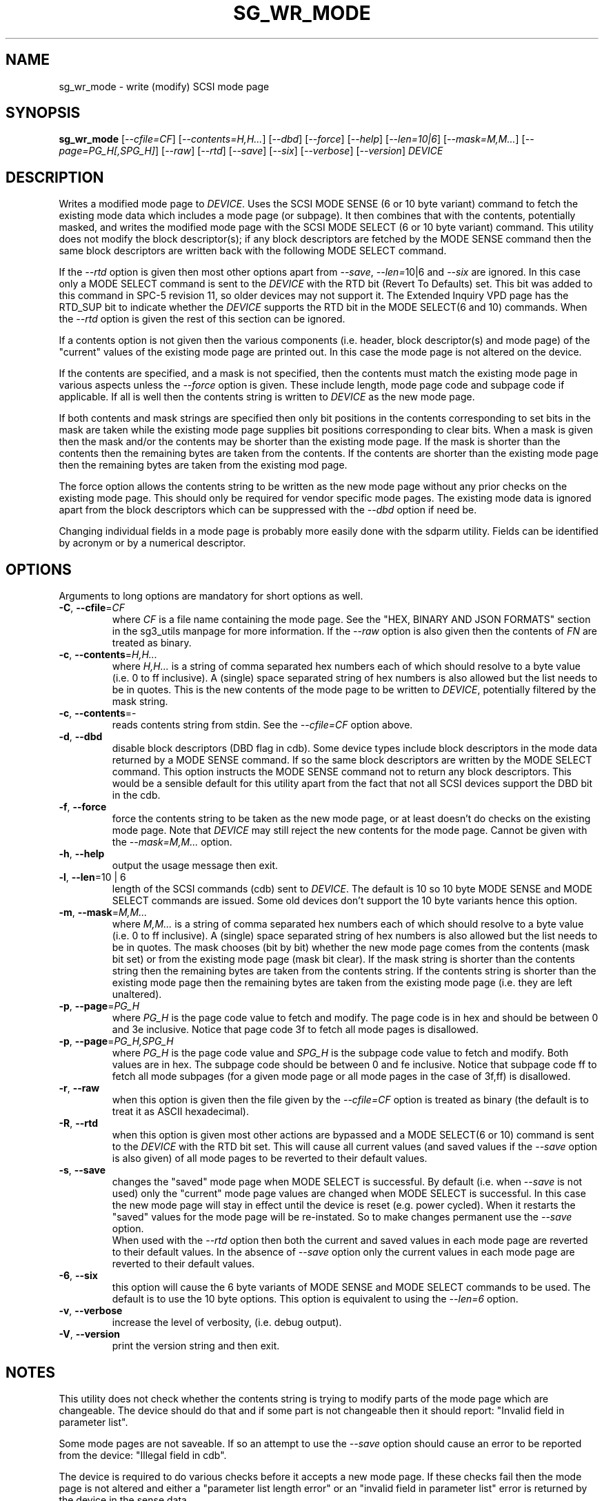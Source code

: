 .TH SG_WR_MODE "8" "June 2023" "sg3_utils\-1.48" SG3_UTILS
.SH NAME
sg_wr_mode \- write (modify) SCSI mode page
.SH SYNOPSIS
.B sg_wr_mode
[\fI\-\-cfile=CF\fR] [\fI\-\-contents=H,H...\fR] [\fI\-\-dbd\fR]
[\fI\-\-force\fR] [\fI\-\-help\fR] [\fI\-\-len=10|6\fR]
[\fI\-\-mask=M,M...\fR] [\fI\-\-page=PG_H[,SPG_H]\fR] [\fI\-\-raw\fR]
[\fI\-\-rtd\fR] [\fI\-\-save\fR] [\fI\-\-six\fR] [\fI\-\-verbose\fR]
[\fI\-\-version\fR] \fIDEVICE\fR
.SH DESCRIPTION
.\" Add any additional description here
Writes a modified mode page to \fIDEVICE\fR. Uses the SCSI MODE SENSE (6
or 10 byte variant) command to fetch the existing mode data which includes
a mode page (or subpage). It then combines that with the contents,
potentially masked, and writes the modified mode page with the SCSI MODE
SELECT (6 or 10 byte variant) command. This utility does not modify
the block descriptor(s); if any block descriptors are fetched by the MODE
SENSE command then the same block descriptors are written back with the
following MODE SELECT command.
.PP
If the \fI\-\-rtd\fR option is given then most other options apart from
\fI\-\-save\fR, \fI\-\-len=\fR10|6\fR and \fI\-\-six\fR are ignored. In this
case only a MODE SELECT command is sent to the \fIDEVICE\fR with the RTD
bit (Revert To Defaults) set. This bit was added to this command in SPC\-5
revision 11, so older devices may not support it. The Extended Inquiry VPD
page has the RTD_SUP bit to indicate whether the \fIDEVICE\fR supports the
RTD bit in the MODE SELECT(6 and 10) commands. When the \fI\-\-rtd\fR option
is given the rest of this section can be ignored.
.PP
If a contents option is not given then the various components (i.e.
header, block descriptor(s) and mode page) of the "current" values of
the existing mode page are printed out. In this case the mode page is
not altered on the device.
.PP
If the contents are specified, and a mask is not specified, then the contents
must match the existing mode page in various aspects unless the
\fI\-\-force\fR option is given. These include length, mode page code and
subpage code if applicable. If all is well then the contents string is
written to \fIDEVICE\fR as the new mode page.
.PP
If both contents and mask strings are specified then only bit positions
in the contents corresponding to set bits in the mask are taken while the
existing mode page supplies bit positions corresponding to clear bits.
When a mask is given then the mask and/or the contents may be shorter
than the existing mode page. If the mask is shorter than the contents then
the remaining bytes are taken from the contents. If the contents are shorter
than the existing mode page then the remaining bytes are taken from the
existing mod page.
.PP
The force option allows the contents string to be written as the new
mode page without any prior checks on the existing mode page. This should
only be required for vendor specific mode pages. The existing mode data
is ignored apart from the block descriptors which can be suppressed with
the \fI\-\-dbd\fR option if need be.
.PP
Changing individual fields in a mode page is probably more easily done
with the sdparm utility. Fields can be identified by acronym or by a
numerical descriptor.
.SH OPTIONS
Arguments to long options are mandatory for short options as well.
.TP
\fB\-C\fR, \fB\-\-cfile\fR=\fICF\fR
where \fICF\fR is a file name containing the mode page. See the "HEX,
BINARY AND JSON FORMATS" section in the sg3_utils manpage for more
information. If the \fI\-\-raw\fR option is also given then the contents of
\fIFN\fR are treated as binary.
.TP
\fB\-c\fR, \fB\-\-contents\fR=\fIH,H...\fR
where \fIH,H...\fR is a string of comma separated hex numbers each of
which should resolve to a byte value (i.e. 0 to ff inclusive). A (single)
space separated string of hex numbers is also allowed but the list needs to
be in quotes. This is the new contents of the mode page to be written to
\fIDEVICE\fR, potentially filtered by the mask string.
.TP
\fB\-c\fR, \fB\-\-contents\fR=-
reads contents string from stdin. See the \fI\-\-cfile=CF\fR option above.
.TP
\fB\-d\fR, \fB\-\-dbd\fR
disable block descriptors (DBD flag in cdb). Some device types include
block descriptors in the mode data returned by a MODE SENSE command. If
so the same block descriptors are written by the MODE SELECT command.
This option instructs the MODE SENSE command not to return any block
descriptors. This would be a sensible default for this utility apart
from the fact that not all SCSI devices support the DBD bit in the cdb.
.TP
\fB\-f\fR, \fB\-\-force\fR
force the contents string to be taken as the new mode page, or at least
doesn't do checks on the existing mode page. Note that \fIDEVICE\fR may
still reject the new contents for the mode page. Cannot be given with
the \fI\-\-mask=M,M...\fR option.
.TP
\fB\-h\fR, \fB\-\-help\fR
output the usage message then exit.
.TP
\fB\-l\fR, \fB\-\-len\fR=10 | 6
length of the SCSI commands (cdb) sent to \fIDEVICE\fR. The default is 10
so 10 byte MODE SENSE and MODE SELECT commands are issued. Some old devices
don't support the 10 byte variants hence this option.
.TP
\fB\-m\fR, \fB\-\-mask\fR=\fIM,M...\fR
where \fIM,M...\fR is a string of comma separated hex numbers each of which
should resolve to a byte value (i.e. 0 to ff inclusive). A (single) space
separated string of hex numbers is also allowed but the list needs to be in
quotes. The mask chooses (bit by bit) whether the new mode page comes from
the contents (mask bit set) or from the existing mode page (mask bit clear).
If the mask string is shorter than the contents string then the remaining
bytes are taken from the contents string. If the contents string is shorter
than the existing mode page then the remaining bytes are taken from the
existing mode page (i.e. they are left unaltered).
.TP
\fB\-p\fR, \fB\-\-page\fR=\fIPG_H\fR
where \fIPG_H\fR is the page code value to fetch and modify. The page code
is in hex and should be between 0 and 3e inclusive. Notice that page code
3f to fetch all mode pages is disallowed.
.TP
\fB\-p\fR, \fB\-\-page\fR=\fIPG_H,SPG_H\fR
where \fIPG_H\fR is the page code value and \fISPG_H\fR is the subpage code
value to fetch and modify. Both values are in hex. The subpage code should
be between 0 and fe inclusive. Notice that subpage code ff to fetch all
mode subpages (for a given mode page or all mode pages in the case of 3f,ff)
is disallowed.
.TP
\fB\-r\fR, \fB\-\-raw\fR
when this option is given then the file given by the \fI\-\-cfile=CF\fR
option is treated as binary (the default is to treat it as ASCII hexadecimal).
.TP
\fB\-R\fR, \fB\-\-rtd\fR
when this option is given most other actions are bypassed and a MODE
SELECT(6 or 10) command is sent to the \fIDEVICE\fR with the RTD bit set.
This will cause all current values (and saved values if the \fI\-\-save\fR
option is also given) of all mode pages to be reverted to their default
values.
.TP
\fB\-s\fR, \fB\-\-save\fR
changes the "saved" mode page when MODE SELECT is successful. By
default (i.e. when \fI\-\-save\fR is not used) only the "current" mode page
values are changed when MODE SELECT is successful. In this case the new mode
page will stay in effect until the device is reset (e.g.  power cycled).
When it restarts the "saved" values for the mode page will be re\-instated.
So to make changes permanent use the \fI\-\-save\fR option.
.br
When used with the \fI\-\-rtd\fR option then both the current and saved
values in each mode page are reverted to their default values. In the
absence of \fI\-\-save\fR option only the current values in each mode page
are reverted to their default values.
.TP
\fB\-6\fR, \fB\-\-six\fR
this option will cause the 6 byte variants of MODE SENSE and MODE SELECT
commands to be used. The default is to use the 10 byte options. This option
is equivalent to using the \fI\-\-len=6\fR option.

.TP
\fB\-v\fR, \fB\-\-verbose\fR
increase the level of verbosity, (i.e. debug output).
.TP
\fB\-V\fR, \fB\-\-version\fR
print the version string and then exit.
.SH NOTES
This utility does not check whether the contents string is trying to
modify parts of the mode page which are changeable. The device should
do that and if some part is not changeable then it should
report: "Invalid field in parameter list".
.PP
Some mode pages are not saveable. If so an attempt to use the \fI\-\-save\fR
option should cause an error to be reported from the device: "Illegal field
in cdb".
.PP
The device is required to do various checks before it accepts a new
mode page. If these checks fail then the mode page is not altered and
either a "parameter list length error" or an "invalid field in
parameter list" error is returned by the device in the sense data.
.PP
The recommended way to modify a mode page is to read it with a
MODE SENSE, modify some part of it then write it back to the
device with a MODE SELECT command. For example, reading an existing mode
page can be accomplished with 'sg_modes \-p=1a \-r /dev/sdb > mp_1a.txt' (the
power condition mode page). The mp_1a.txt file can be edited and then used
as the contents string to this
utility (e.g. 'sg_wr_mode \-p 1a \-s \-c \- /dev/sdb < mp_1a.txt').
.PP
Two fields differ between what is read from the device with MODE SENSE and
what is written to the device with MODE SELECT:
the mode data length is reserved (i.e. zero(es)) in a MODE
SELECT command while the PS bit ((sub)page byte 0 bit 7) in each
mode (sub)page is reserved (zero) in a MODE SELECT command.
The PS bit given in the contents string is zeroed unless
the \fI\-\-force\fR option is selected.
.SH EXAMPLES
This utility can be used together with the sg_modes utility. To re\-instate
the default mode page values (i.e. the mode page values chosen by the
manufacturer of the device) as both the current and saved mode page
values the following sequence could be used:
.PP
  $ sg_modes \-\-control=2 \-\-page=1a \-r /dev/sda > t

  $ sg_wr_mode \-\-page=1a \-\-contents=\- \-\-save /dev/sda < t
.PP
Next is an example of using a mask to modify the "idle condition counter"
of the "power condition" mode page (0x1a) from 0x28 to 0x37. Note that the
change is not saved so the "idle condition counter" will revert to 0x28
after the next power cycle. The output from sg_modes is abridged.
.PP
 $ sg_modes \-\-page=1a /dev/hdc
 >> Power condition (mmc), page_control: current
 00     1a 0a 00 03 00 00 00 28  00 00 01 2c
.PP
 $ sg_wr_mode \-p 1a \-c 0,0,0,0,0,0,0,37 \-m 0,0,0,0,0,0,0,ff /dev/hdc
.PP
 $ sg_modes \-p 1a /dev/hdc
 >> Power condition (mmc), page_control: current
 00     1a 0a 00 03 00 00 00 37  00 00 01 2c
.SH EXIT STATUS
The exit status of sg_wr_mode is 0 when it is successful. Otherwise see
the sg3_utils(8) man page.
.SH AUTHORS
Written by Douglas Gilbert.
.SH "REPORTING BUGS"
Report bugs to <dgilbert at interlog dot com>.
.SH COPYRIGHT
Copyright \(co 2004\-2023 Douglas Gilbert
.br
This software is distributed under a BSD\-2\-Clause license. There is NO
warranty; not even for MERCHANTABILITY or FITNESS FOR A PARTICULAR PURPOSE.
.SH "SEE ALSO"
.B sdparm(sdparm), sg_modes(sg3_utils), sginfo(sg3_utils)
